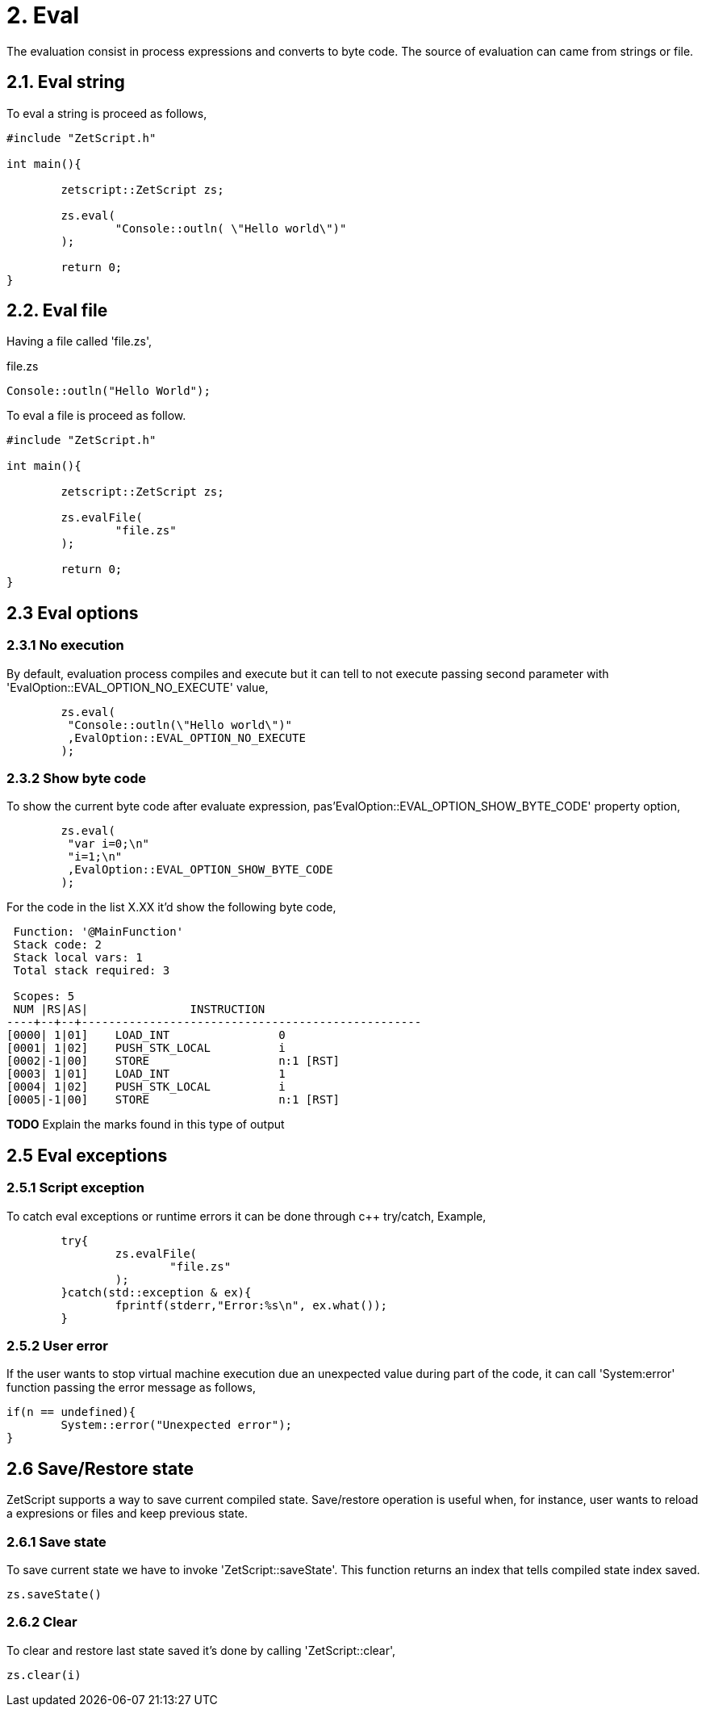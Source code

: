 = 2. Eval

The evaluation consist in process expressions and converts to byte code. The source of evaluation can came from strings  or file.

== 2.1. Eval string
To eval a string is proceed as follows,
[source, c++]
----
#include "ZetScript.h"

int main(){

	zetscript::ZetScript zs;
	
	zs.eval(
 		"Console::outln( \"Hello world\")"
	);
	
	return 0;
}
----


== 2.2. Eval file


Having a file called 'file.zs',

.file.zs
[sidebar]
****
[source,zetscript]
----
Console::outln("Hello World");
----
****

To eval a file is proceed as follow. 


[source,c++]
----
#include "ZetScript.h"

int main(){

	zetscript::ZetScript zs;
	
	zs.evalFile(
		"file.zs"
	);
	
	return 0;
} 
----

== 2.3 Eval options
=== 2.3.1 No execution

By default, evaluation process compiles and execute but it can tell to not execute passing
second parameter with 'EvalOption::EVAL_OPTION_NO_EXECUTE' value,

[source,c++]
----
	zs.eval(
	 "Console::outln(\"Hello world\")"
	 ,EvalOption::EVAL_OPTION_NO_EXECUTE
	); 
----

=== 2.3.2 Show byte code

To show the current byte code after evaluate expression, pas'EvalOption::EVAL_OPTION_SHOW_BYTE_CODE' property option,

[source,c++]
----
	zs.eval(
	 "var i=0;\n"
	 "i=1;\n"
	 ,EvalOption::EVAL_OPTION_SHOW_BYTE_CODE
	); 
----

For the code in the list X.XX it'd show the following byte code,
[source]
----
 Function: '@MainFunction'                                             
 Stack code: 2                                                    
 Stack local vars: 1                                         
 Total stack required: 3                                     

 Scopes: 5                                                   
 NUM |RS|AS|               INSTRUCTION                        
----+--+--+--------------------------------------------------
[0000| 1|01]    LOAD_INT                0
[0001| 1|02]    PUSH_STK_LOCAL          i
[0002|-1|00]    STORE                   n:1 [RST]
[0003| 1|01]    LOAD_INT                1
[0004| 1|02]    PUSH_STK_LOCAL          i
[0005|-1|00]    STORE                   n:1 [RST]
----

*TODO* Explain the marks found in this type of output

== 2.5 Eval exceptions
=== 2.5.1 Script exception
To catch eval exceptions or runtime errors it can be done through c++ try/catch,
Example, 

[source,c++]
----
	try{
		zs.evalFile(
			"file.zs"
		);
	}catch(std::exception & ex){
		fprintf(stderr,"Error:%s\n", ex.what());
	}
----

=== 2.5.2 User error

If the user wants to stop virtual machine execution due an unexpected value during part of the
code, it can call 'System:error' function passing the error message as follows,

[source,zetscript]
----
if(n == undefined){
	System::error("Unexpected error");
} 
----


== 2.6 Save/Restore state
ZetScript supports a way to save current compiled state. Save/restore operation is useful when, for instance, user wants to reload a expresions or files and keep previous state. 

=== 2.6.1 Save state
To save current state we have to invoke 'ZetScript::saveState'. This function returns an index that
tells compiled state index saved.

[source,zetscript]
zs.saveState()

=== 2.6.2 Clear
To clear and restore last state saved it's done by calling 'ZetScript::clear',

[source,zetscript]
zs.clear(i) 


